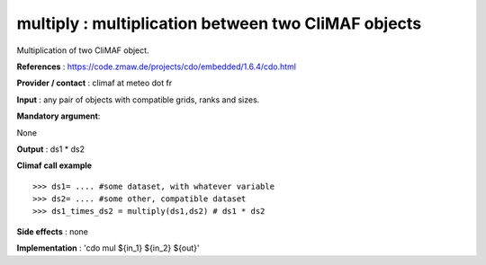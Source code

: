 multiply : multiplication between two CliMAF objects 
------------------------------------------------------------------------

Multiplication of two CliMAF object.

**References** : https://code.zmaw.de/projects/cdo/embedded/1.6.4/cdo.html

**Provider / contact** : climaf at meteo dot fr

**Input** : any pair of objects with compatible grids, ranks and sizes.

**Mandatory argument**: 

None

**Output** : ds1 * ds2

**Climaf call example** ::
 
  >>> ds1= .... #some dataset, with whatever variable
  >>> ds2= .... #some other, compatible dataset
  >>> ds1_times_ds2 = multiply(ds1,ds2) # ds1 * ds2

**Side effects** : none

**Implementation** : 'cdo mul ${in_1} ${in_2} ${out}' 

